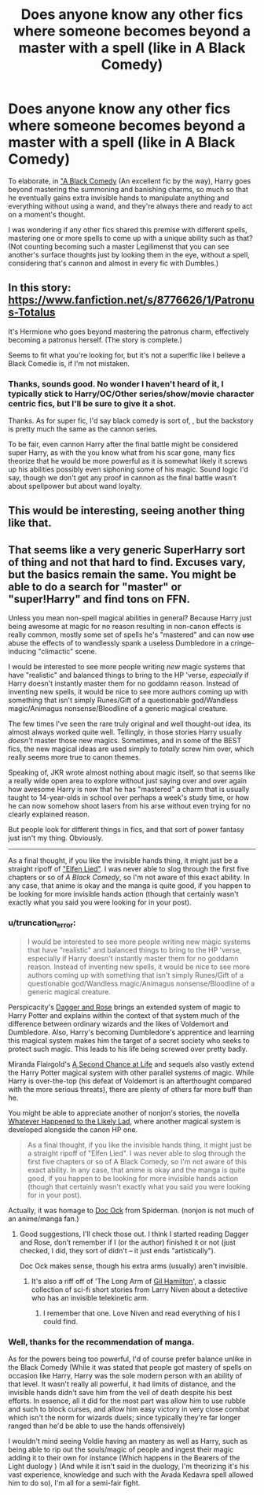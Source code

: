 #+TITLE: Does anyone know any other fics where someone becomes beyond a master with a spell (like in A Black Comedy)

* Does anyone know any other fics where someone becomes beyond a master with a spell (like in A Black Comedy)
:PROPERTIES:
:Author: SomeRandomRedditor
:Score: 5
:DateUnix: 1386993606.0
:DateShort: 2013-Dec-14
:END:
To elaborate, in [[https://www.fanfiction.net/s/3401052/]["A Black Comedy]] (An excellent fic by the way), Harry goes beyond mastering the summoning and banishing charms, so much so that he eventually gains extra invisible hands to manipulate anything and everything without using a wand, and they're always there and ready to act on a moment's thought.

I was wondering if any other fics shared this premise with different spells, mastering one or more spells to come up with a unique ability such as that? (Not counting becoming such a master Legilimenst that you can see another's surface thoughts just by looking them in the eye, without a spell, considering that's cannon and almost in every fic with Dumbles.)


** In this story: [[https://www.fanfiction.net/s/8776626/1/Patronus-Totalus]]

It's Hermione who goes beyond mastering the patronus charm, effectively becoming a patronus herself. (The story is complete.)

Seems to fit what you're looking for, but it's not a super!fic like I believe a Black Comedie is, if I'm not mistaken.
:PROPERTIES:
:Author: LeLapinBlanc
:Score: 5
:DateUnix: 1387486518.0
:DateShort: 2013-Dec-20
:END:

*** Thanks, sounds good. No wonder I haven't heard of it, I typically stick to Harry/OC/Other series/show/movie character centric fics, but I'll be sure to give it a shot.

Thanks. As for super fic, I'd say black comedy is sort of, , but the backstory is pretty much the same as the cannon series.

To be fair, even cannon Harry after the final battle might be considered super Harry, as with the you know what from his scar gone, many fics theorize that he would be more powerful as it is somewhat likely it screws up his abilities possibly even siphoning some of his magic. Sound logic I'd say, though we don't get any proof in cannon as the final battle wasn't about spellpower but about wand loyalty.
:PROPERTIES:
:Author: SomeRandomRedditor
:Score: 1
:DateUnix: 1387684452.0
:DateShort: 2013-Dec-22
:END:


** This would be interesting, seeing another thing like that.
:PROPERTIES:
:Author: whalesftw
:Score: 3
:DateUnix: 1386995681.0
:DateShort: 2013-Dec-14
:END:


** That seems like a very generic SuperHarry sort of thing and not that hard to find. Excuses vary, but the basics remain the same. You might be able to do a search for "master" or "super!Harry" and find tons on FFN.

Unless you mean non-spell magical abilities in general? Because Harry just being awesome at magic for no reason resulting in non-canon effects is really common, mostly some set of spells he's "mastered" and can now +use+ abuse the effects of to wandlessly spank a useless Dumbledore in a cringe-inducing "climactic" scene.

I would be interested to see more people writing /new/ magic systems that have "realistic" and balanced things to bring to the HP 'verse, /especially/ if Harry doesn't instantly master them for no goddamn reason. Instead of inventing new spells, it would be nice to see more authors coming up with something that isn't simply Runes/Gift of a questionable god/Wandless magic/Animagus nonsense/Bloodline of a generic magical creature.

The few times I've seen the rare truly original and well thought-out idea, its almost always worked quite well. Tellingly, in those stories Harry usually /doesn't/ master those new magics. Sometimes, and in some of the BEST fics, the new magical ideas are used simply to /totally/ screw him over, which really seems more true to canon themes.

Speaking of, JKR wrote almost nothing about magic itself, so that seems like a really wide open area to explore without just saying over and over again how awesome Harry is now that he has "mastered" a charm that is usually taught to 14-year-olds in school over perhaps a week's study time, or how he can now somehow shoot lasers from his arse without even trying for no clearly explained reason.

But people look for different things in fics, and that sort of power fantasy just isn't my thing. Obviously.

--------------

As a final thought, if you like the invisible hands thing, it might just be a straight ripoff of [[http://myanimelist.net/anime/226/Elfen_Lied]["Elfen Lied"]]. I was never able to slog through the first five chapters or so of /A Black Comedy/, so I'm not aware of this exact ability. In any case, that anime is okay and the manga is quite good, if you happen to be looking for more invisible hands action (though that certainly wasn't exactly what you said you were looking for in your post).
:PROPERTIES:
:Author: TimeLoopedPowerGamer
:Score: 5
:DateUnix: 1387010508.0
:DateShort: 2013-Dec-14
:END:

*** u/truncation_error:
#+begin_quote
  I would be interested to see more people writing new magic systems that have "realistic" and balanced things to bring to the HP 'verse, especially if Harry doesn't instantly master them for no goddamn reason. Instead of inventing new spells, it would be nice to see more authors coming up with something that isn't simply Runes/Gift of a questionable god/Wandless magic/Animagus nonsense/Bloodline of a generic magical creature.
#+end_quote

Perspicacity's [[https://www.fanfiction.net/s/4152930/1/Dagger-and-Rose][Dagger and Rose]] brings an extended system of magic to Harry Potter and explains within the context of that system much of the difference between ordinary wizards and the likes of Voldemort and Dumbledore. Also, Harry's becoming Dumbledore's apprentice and learning this magical system makes him the target of a secret society who seeks to protect such magic. This leads to his life being screwed over pretty badly.

Miranda Flairgold's [[https://www.fanfiction.net/s/2488754/][A Second Chance at Life]] and sequels also vastly extend the Harry Potter magical system with other parallel systems of magic. While Harry is over-the-top (his defeat of Voldemort is an afterthought compared with the more serious threats), there are plenty of others far more buff than he.

You might be able to appreciate another of nonjon's stories, the novella [[https://www.fanfiction.net/s/7395979/1/Whatever-Happened-to-the-Likely-Lad][Whatever Happened to the Likely Lad]], where another magical system is developed alongside the canon HP one.

#+begin_quote
  As a final thought, if you like the invisible hands thing, it might just be a straight ripoff of "Elfen Lied". I was never able to slog through the first five chapters or so of A Black Comedy, so I'm not aware of this exact ability. In any case, that anime is okay and the manga is quite good, if you happen to be looking for more invisible hands action (though that certainly wasn't exactly what you said you were looking for in your post).
#+end_quote

Actually, it was homage to [[http://en.wikipedia.org/wiki/Doctor_Octopus][Doc Ock]] from Spiderman. (nonjon is not much of an anime/manga fan.)
:PROPERTIES:
:Author: truncation_error
:Score: 4
:DateUnix: 1387028955.0
:DateShort: 2013-Dec-14
:END:

**** Good suggestions, I'll check those out. I think I started reading Dagger and Rose, don't remember if I (or the author) finished it or not (just checked, I did, they sort of didn't -- it just ends "artistically").

Doc Ock makes sense, though his extra arms (usually) aren't invisible.
:PROPERTIES:
:Author: TimeLoopedPowerGamer
:Score: 1
:DateUnix: 1387061672.0
:DateShort: 2013-Dec-15
:END:

***** It's also a riff off of 'The Long Arm of [[http://en.wikipedia.org/wiki/Gil_Hamilton][Gil Hamilton]]', a classic collection of sci-fi short stories from Larry Niven about a detective who has an invisible telekinetic arm.
:PROPERTIES:
:Author: wordhammer
:Score: 2
:DateUnix: 1387223130.0
:DateShort: 2013-Dec-16
:END:

****** I remember that one. Love Niven and read everything of his I could find.
:PROPERTIES:
:Author: TimeLoopedPowerGamer
:Score: 2
:DateUnix: 1387245817.0
:DateShort: 2013-Dec-17
:END:


*** Well, thanks for the recommendation of manga.

As for the powers being too powerful, I'd of course prefer balance unlike in the Black Comedy (While it was stated that people got mastery of spells on occasion like Harry, Harry was the sole modern person with an ability of that level. It wasn't really all powerful, it had limits of distance, and the invisible hands didn't save him from the veil of death despite his best efforts. In essence, all it did for the most part was allow him to use rubble and such to block curses, and allow him easy victory in very close combat which isn't the norm for wizards duels; since typically they're far longer ranged than he'd be able to use the hands offensively)

I wouldn't mind seeing Voldie having an mastery as well as Harry, such as being able to rip out the souls/magic of people and ingest their magic adding it to their own for instance (Which happens in the Bearers of the Light duology ) (And while it isn't said in the duology, I'm theorizing it's his vast experience, knowledge and such with the Avada Kedavra spell allowed him to do so), I'm all for a semi-fair fight.
:PROPERTIES:
:Author: SomeRandomRedditor
:Score: 2
:DateUnix: 1387059415.0
:DateShort: 2013-Dec-15
:END:
